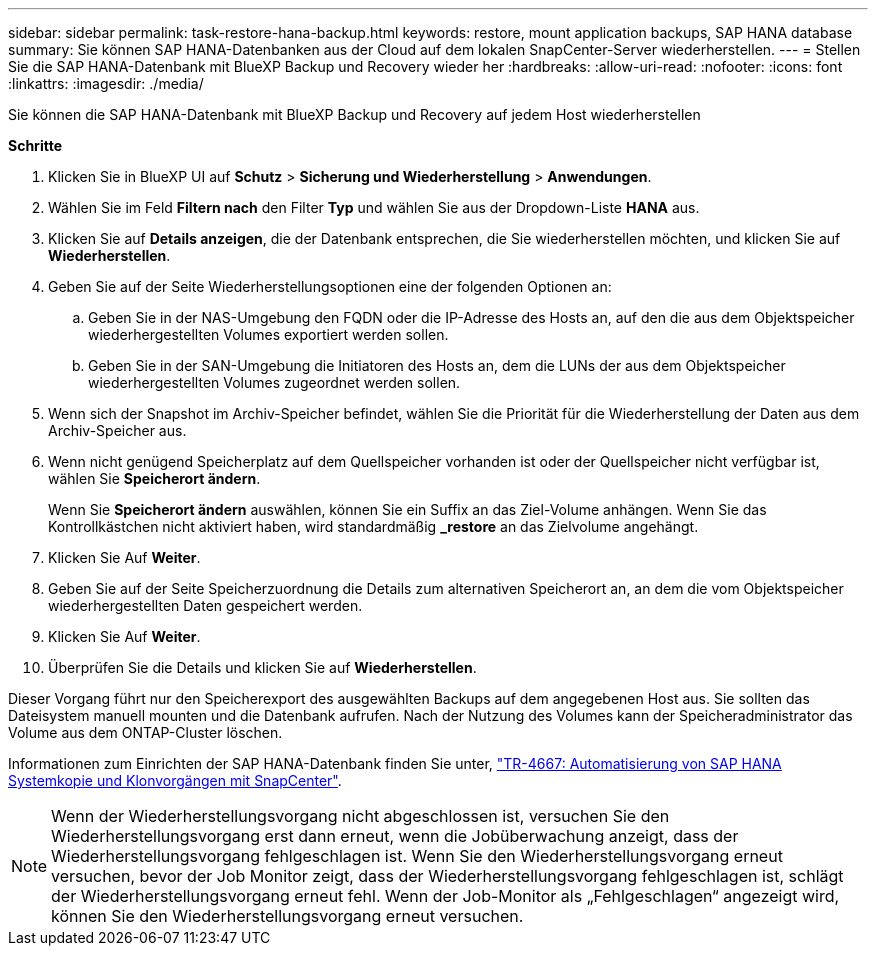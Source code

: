 ---
sidebar: sidebar 
permalink: task-restore-hana-backup.html 
keywords: restore, mount application backups, SAP HANA database 
summary: Sie können SAP HANA-Datenbanken aus der Cloud auf dem lokalen SnapCenter-Server wiederherstellen. 
---
= Stellen Sie die SAP HANA-Datenbank mit BlueXP Backup und Recovery wieder her
:hardbreaks:
:allow-uri-read: 
:nofooter: 
:icons: font
:linkattrs: 
:imagesdir: ./media/


[role="lead"]
Sie können die SAP HANA-Datenbank mit BlueXP Backup und Recovery auf jedem Host wiederherstellen

*Schritte*

. Klicken Sie in BlueXP UI auf *Schutz* > *Sicherung und Wiederherstellung* > *Anwendungen*.
. Wählen Sie im Feld *Filtern nach* den Filter *Typ* und wählen Sie aus der Dropdown-Liste *HANA* aus.
. Klicken Sie auf *Details anzeigen*, die der Datenbank entsprechen, die Sie wiederherstellen möchten, und klicken Sie auf *Wiederherstellen*.
. Geben Sie auf der Seite Wiederherstellungsoptionen eine der folgenden Optionen an:
+
.. Geben Sie in der NAS-Umgebung den FQDN oder die IP-Adresse des Hosts an, auf den die aus dem Objektspeicher wiederhergestellten Volumes exportiert werden sollen.
.. Geben Sie in der SAN-Umgebung die Initiatoren des Hosts an, dem die LUNs der aus dem Objektspeicher wiederhergestellten Volumes zugeordnet werden sollen.


. Wenn sich der Snapshot im Archiv-Speicher befindet, wählen Sie die Priorität für die Wiederherstellung der Daten aus dem Archiv-Speicher aus.
. Wenn nicht genügend Speicherplatz auf dem Quellspeicher vorhanden ist oder der Quellspeicher nicht verfügbar ist, wählen Sie *Speicherort ändern*.
+
Wenn Sie *Speicherort ändern* auswählen, können Sie ein Suffix an das Ziel-Volume anhängen. Wenn Sie das Kontrollkästchen nicht aktiviert haben, wird standardmäßig *_restore* an das Zielvolume angehängt.

. Klicken Sie Auf *Weiter*.
. Geben Sie auf der Seite Speicherzuordnung die Details zum alternativen Speicherort an, an dem die vom Objektspeicher wiederhergestellten Daten gespeichert werden.
. Klicken Sie Auf *Weiter*.
. Überprüfen Sie die Details und klicken Sie auf *Wiederherstellen*.


Dieser Vorgang führt nur den Speicherexport des ausgewählten Backups auf dem angegebenen Host aus. Sie sollten das Dateisystem manuell mounten und die Datenbank aufrufen. Nach der Nutzung des Volumes kann der Speicheradministrator das Volume aus dem ONTAP-Cluster löschen.

Informationen zum Einrichten der SAP HANA-Datenbank finden Sie unter, https://docs.netapp.com/us-en/netapp-solutions-sap/lifecycle/sc-copy-clone-introduction.html["TR-4667: Automatisierung von SAP HANA Systemkopie und Klonvorgängen mit SnapCenter"^].


NOTE: Wenn der Wiederherstellungsvorgang nicht abgeschlossen ist, versuchen Sie den Wiederherstellungsvorgang erst dann erneut, wenn die Jobüberwachung anzeigt, dass der Wiederherstellungsvorgang fehlgeschlagen ist. Wenn Sie den Wiederherstellungsvorgang erneut versuchen, bevor der Job Monitor zeigt, dass der Wiederherstellungsvorgang fehlgeschlagen ist, schlägt der Wiederherstellungsvorgang erneut fehl. Wenn der Job-Monitor als „Fehlgeschlagen“ angezeigt wird, können Sie den Wiederherstellungsvorgang erneut versuchen.
